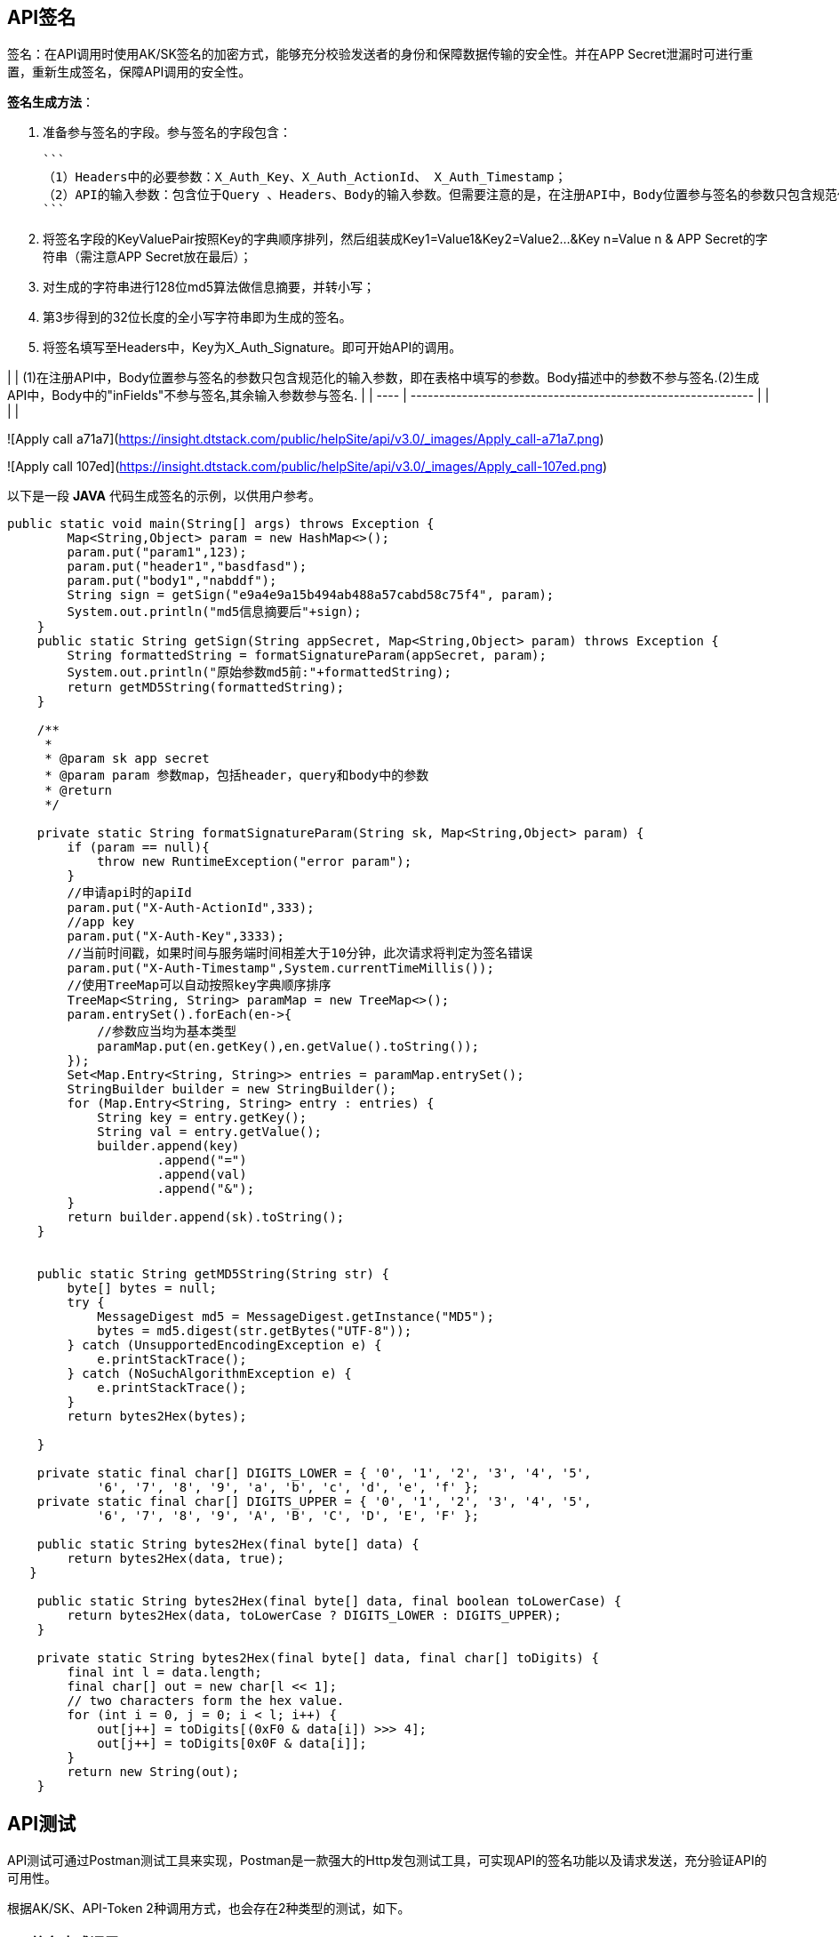 ## API签名

签名：在API调用时使用AK/SK签名的加密方式，能够充分校验发送者的身份和保障数据传输的安全性。并在APP Secret泄漏时可进行重置，重新生成签名，保障API调用的安全性。

**签名生成方法**：

1. 准备参与签名的字段。参与签名的字段包含：

   ```
   （1）Headers中的必要参数：X_Auth_Key、X_Auth_ActionId、 X_Auth_Timestamp；
   （2）API的输入参数：包含位于Query 、Headers、Body的输入参数。但需要注意的是，在注册API中，Body位置参与签名的参数只包含规范化的输入参数，即在表格中填写的参数。Body描述中的参数不参与签名）；
   ```

2. 将签名字段的KeyValuePair按照Key的字典顺序排列，然后组装成Key1=Value1&Key2=Value2…&Key n=Value n & APP Secret的字符串（需注意APP Secret放在最后）；

3. 对生成的字符串进行128位md5算法做信息摘要，并转小写；

4. 第3步得到的32位长度的全小写字符串即为生成的签名。

5. 将签名填写至Headers中，Key为X_Auth_Signature。即可开始API的调用。

|      | (1)在注册API中，Body位置参与签名的参数只包含规范化的输入参数，即在表格中填写的参数。Body描述中的参数不参与签名.(2)生成API中，Body中的"inFields"不参与签名,其余输入参数参与签名. |
| ---- | ------------------------------------------------------------ |
|      |                                                              |

![Apply call a71a7](https://insight.dtstack.com/public/helpSite/api/v3.0/_images/Apply_call-a71a7.png)

![Apply call 107ed](https://insight.dtstack.com/public/helpSite/api/v3.0/_images/Apply_call-107ed.png)

以下是一段 **JAVA** 代码生成签名的示例，以供用户参考。

```java
public static void main(String[] args) throws Exception {
        Map<String,Object> param = new HashMap<>();
        param.put("param1",123);
        param.put("header1","basdfasd");
        param.put("body1","nabddf");
        String sign = getSign("e9a4e9a15b494ab488a57cabd58c75f4", param);
        System.out.println("md5信息摘要后"+sign);
    }
    public static String getSign(String appSecret, Map<String,Object> param) throws Exception {
        String formattedString = formatSignatureParam(appSecret, param);
        System.out.println("原始参数md5前:"+formattedString);
        return getMD5String(formattedString);
    }

    /**
     *
     * @param sk app secret
     * @param param 参数map，包括header，query和body中的参数
     * @return
     */

    private static String formatSignatureParam(String sk, Map<String,Object> param) {
        if (param == null){
            throw new RuntimeException("error param");
        }
        //申请api时的apiId
        param.put("X-Auth-ActionId",333);
        //app key
        param.put("X-Auth-Key",3333);
        //当前时间戳，如果时间与服务端时间相差大于10分钟，此次请求将判定为签名错误
        param.put("X-Auth-Timestamp",System.currentTimeMillis());
        //使用TreeMap可以自动按照key字典顺序排序
        TreeMap<String, String> paramMap = new TreeMap<>();
        param.entrySet().forEach(en->{
            //参数应当均为基本类型
            paramMap.put(en.getKey(),en.getValue().toString());
        });
        Set<Map.Entry<String, String>> entries = paramMap.entrySet();
        StringBuilder builder = new StringBuilder();
        for (Map.Entry<String, String> entry : entries) {
            String key = entry.getKey();
            String val = entry.getValue();
            builder.append(key)
                    .append("=")
                    .append(val)
                    .append("&");
        }
        return builder.append(sk).toString();
    }


    public static String getMD5String(String str) {
        byte[] bytes = null;
        try {
            MessageDigest md5 = MessageDigest.getInstance("MD5");
            bytes = md5.digest(str.getBytes("UTF-8"));
        } catch (UnsupportedEncodingException e) {
            e.printStackTrace();
        } catch (NoSuchAlgorithmException e) {
            e.printStackTrace();
        }
        return bytes2Hex(bytes);

    }

    private static final char[] DIGITS_LOWER = { '0', '1', '2', '3', '4', '5',
            '6', '7', '8', '9', 'a', 'b', 'c', 'd', 'e', 'f' };
    private static final char[] DIGITS_UPPER = { '0', '1', '2', '3', '4', '5',
            '6', '7', '8', '9', 'A', 'B', 'C', 'D', 'E', 'F' };

    public static String bytes2Hex(final byte[] data) {
        return bytes2Hex(data, true);
   }

    public static String bytes2Hex(final byte[] data, final boolean toLowerCase) {
        return bytes2Hex(data, toLowerCase ? DIGITS_LOWER : DIGITS_UPPER);
    }

    private static String bytes2Hex(final byte[] data, final char[] toDigits) {
        final int l = data.length;
        final char[] out = new char[l << 1];
        // two characters form the hex value.
        for (int i = 0, j = 0; i < l; i++) {
            out[j++] = toDigits[(0xF0 & data[i]) >>> 4];
            out[j++] = toDigits[0x0F & data[i]];
        }
        return new String(out);
    }
```

## API测试

API测试可通过Postman测试工具来实现，Postman是一款强大的Http发包测试工具，可实现API的签名功能以及请求发送，充分验证API的可用性。

根据AK/SK、API-Token 2种调用方式，也会存在2种类型的测试，如下。

### API签名方式调用

**步骤一**：API申请通过后，在“我的API—API详情”中查看API调用URL，API请求示例。

![主要功能及操作方式 868f8](https://insight.dtstack.com/public/helpSite/api/v3.0/_images/%E4%B8%BB%E8%A6%81%E5%8A%9F%E8%83%BD%E5%8F%8A%E6%93%8D%E4%BD%9C%E6%96%B9%E5%BC%8F-868f8.png)

![主要功能及操作方式 fd870](https://insight.dtstack.com/public/helpSite/api/v3.0/_images/%E4%B8%BB%E8%A6%81%E5%8A%9F%E8%83%BD%E5%8F%8A%E6%93%8D%E4%BD%9C%E6%96%B9%E5%BC%8F-fd870.png)

**步骤二**：在“我的API—API调用”页面查看APP Key和APP Secret，并根据APP Secret生成签名。

![主要功能及操作方式 e374a](https://insight.dtstack.com/public/helpSite/api/v3.0/_images/%E4%B8%BB%E8%A6%81%E5%8A%9F%E8%83%BD%E5%8F%8A%E6%93%8D%E4%BD%9C%E6%96%B9%E5%BC%8F-e374a.png)

签名生成方法详见[API签名](https://insight.dtstack.com/public/helpSite/api/v3.0/Apply_call.html#API_Signature)，或可直接采用步骤三中的简易方法生成签名。

**步骤三**：打开链接 <https://codepen.io/hsunboy/pen/RdYyRb> 输入参与签名的参数，生成签名。

输入签名的参数包括APP Key 、APP Secret 、APP ID 、时间戳、输入参数（包含位于Body、Header、Query中的参数）。其中时间戳系统会自动生成，不需要填写，如下图。

![Apply call 1497a](https://insight.dtstack.com/public/helpSite/api/v3.0/_images/Apply_call-1497a.png)

|      | (1)在注册API中，Body位置参与签名的参数只包含规范化的输入参数，即在表格中填写的参数。Body描述中的参数不参与签名. (2)生成API中，Body中的"inFields"不参与签名,其余输入参数参与签名. 如下图所示。 |
| ---- | ------------------------------------------------------------ |
|      |                                                              |

![Apply call a71a7](https://insight.dtstack.com/public/helpSite/api/v3.0/_images/Apply_call-a71a7.png)

![Apply call 107ed](https://insight.dtstack.com/public/helpSite/api/v3.0/_images/Apply_call-107ed.png)

**步骤四**：在Postman中发送请求。根据API的请求示例，填写Query、Header、Body中的内容，发送请求。

![主要功能及操作方式 0c180](https://insight.dtstack.com/public/helpSite/api/v3.0/_images/%E4%B8%BB%E8%A6%81%E5%8A%9F%E8%83%BD%E5%8F%8A%E6%93%8D%E4%BD%9C%E6%96%B9%E5%BC%8F-0c180.png)

![主要功能及操作方式 cfe2e](https://insight.dtstack.com/public/helpSite/api/v3.0/_images/%E4%B8%BB%E8%A6%81%E5%8A%9F%E8%83%BD%E5%8F%8A%E6%93%8D%E4%BD%9C%E6%96%B9%E5%BC%8F-cfe2e.png)

**步骤五**：查看返回结果与数据库核对。

![主要功能及操作方式 db45d](https://insight.dtstack.com/public/helpSite/api/v3.0/_images/%E4%B8%BB%E8%A6%81%E5%8A%9F%E8%83%BD%E5%8F%8A%E6%93%8D%E4%BD%9C%E6%96%B9%E5%BC%8F-db45d.png)
